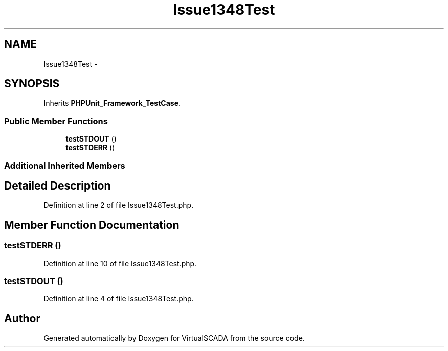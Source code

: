 .TH "Issue1348Test" 3 "Tue Apr 14 2015" "Version 1.0" "VirtualSCADA" \" -*- nroff -*-
.ad l
.nh
.SH NAME
Issue1348Test \- 
.SH SYNOPSIS
.br
.PP
.PP
Inherits \fBPHPUnit_Framework_TestCase\fP\&.
.SS "Public Member Functions"

.in +1c
.ti -1c
.RI "\fBtestSTDOUT\fP ()"
.br
.ti -1c
.RI "\fBtestSTDERR\fP ()"
.br
.in -1c
.SS "Additional Inherited Members"
.SH "Detailed Description"
.PP 
Definition at line 2 of file Issue1348Test\&.php\&.
.SH "Member Function Documentation"
.PP 
.SS "testSTDERR ()"

.PP
Definition at line 10 of file Issue1348Test\&.php\&.
.SS "testSTDOUT ()"

.PP
Definition at line 4 of file Issue1348Test\&.php\&.

.SH "Author"
.PP 
Generated automatically by Doxygen for VirtualSCADA from the source code\&.
